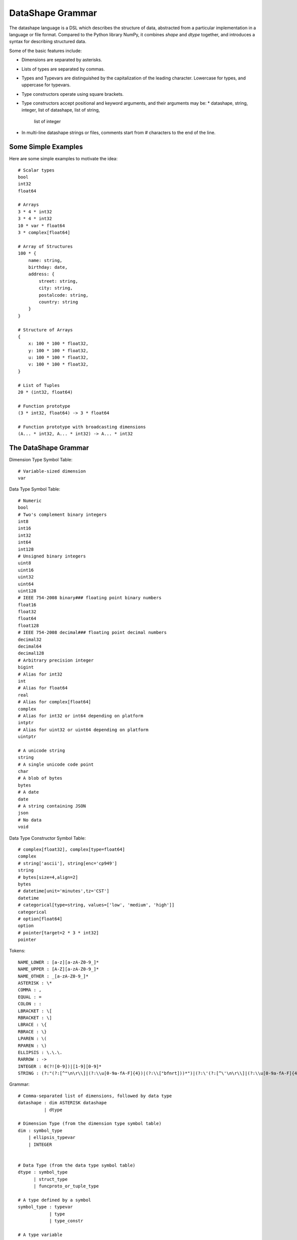 DataShape Grammar
=================

The datashape language is a DSL which describes the structure of data, abstracted from
a particular implementation in a language or file format. Compared to the Python
library NumPy, it combines `shape` and `dtype` together, and introduces a
syntax for describing structured data.

Some of the basic features include:

* Dimensions are separated by asterisks.
* Lists of types are separated by commas.
* Types and Typevars are distinguished by the capitalization of the leading
  character. Lowercase for types, and uppercase for typevars.
* Type constructors operate using square brackets.
* Type constructors accept positional and keyword arguments,
  and their arguments may be:
  * datashape, string, integer, list of datashape, list of string,
    list of integer
* In multi-line datashape strings or files, comments start from
  # characters to the end of the line.

Some Simple Examples
--------------------

Here are some simple examples to motivate the idea::

    # Scalar types
    bool
    int32
    float64

    # Arrays
    3 * 4 * int32
    3 * 4 * int32
    10 * var * float64
    3 * complex[float64]

    # Array of Structures
    100 * {
        name: string,
        birthday: date,
        address: {
            street: string,
            city: string,
            postalcode: string,
            country: string
        }
    }

    # Structure of Arrays
    {
        x: 100 * 100 * float32,
        y: 100 * 100 * float32,
        u: 100 * 100 * float32,
        v: 100 * 100 * float32,
    }

    # List of Tuples
    20 * (int32, float64)

    # Function prototype
    (3 * int32, float64) -> 3 * float64

    # Function prototype with broadcasting dimensions
    (A... * int32, A... * int32) -> A... * int32

The DataShape Grammar
---------------------

Dimension Type Symbol Table::

    # Variable-sized dimension
    var

Data Type Symbol Table::

    # Numeric
    bool
    # Two's complement binary integers
    int8
    int16
    int32
    int64
    int128
    # Unsigned binary integers
    uint8
    uint16
    uint32
    uint64
    uint128
    # IEEE 754-2008 binary### floating point binary numbers
    float16
    float32
    float64
    float128
    # IEEE 754-2008 decimal### floating point decimal numbers
    decimal32
    decimal64
    decimal128
    # Arbitrary precision integer
    bigint
    # Alias for int32
    int
    # Alias for float64
    real
    # Alias for complex[float64]
    complex
    # Alias for int32 or int64 depending on platform
    intptr
    # Alias for uint32 or uint64 depending on platform
    uintptr

    # A unicode string
    string
    # A single unicode code point
    char
    # A blob of bytes
    bytes
    # A date
    date
    # A string containing JSON
    json
    # No data
    void

Data Type Constructor Symbol Table::

    # complex[float32], complex[type=float64]
    complex
    # string['ascii'], string[enc='cp949']
    string
    # bytes[size=4,align=2]
    bytes
    # datetime[unit='minutes',tz='CST']
    datetime
    # categorical[type=string, values=['low', 'medium', 'high']]
    categorical
    # option[float64]
    option
    # pointer[target=2 * 3 * int32]
    pointer

Tokens::

    NAME_LOWER : [a-z][a-zA-Z0-9_]*
    NAME_UPPER : [A-Z][a-zA-Z0-9_]*
    NAME_OTHER : _[a-zA-Z0-9_]*
    ASTERISK : \*
    COMMA : ,
    EQUAL : =
    COLON : :
    LBRACKET : \[
    RBRACKET : \]
    LBRACE : \{
    RBRACE : \}
    LPAREN : \(
    RPAREN : \)
    ELLIPSIS : \.\.\.
    RARROW : ->
    INTEGER : 0(?![0-9])|[1-9][0-9]*
    STRING : (?:"(?:[^"\n\r\\]|(?:\\u[0-9a-fA-F]{4})|(?:\\["bfnrt]))*")|(?:\'(?:[^\'\n\r\\]|(?:\\u[0-9a-fA-F]{4})|(?:\\['bfnrt]))*"))*\')


Grammar::

    # Comma-separated list of dimensions, followed by data type
    datashape : dim ASTERISK datashape
              | dtype

    # Dimension Type (from the dimension type symbol table)
    dim : symbol_type
        | ellipsis_typevar
        | INTEGER


    # Data Type (from the data type symbol table)
    dtype : symbol_type
          | struct_type
          | funcproto_or_tuple_type

    # A type defined by a symbol
    symbol_type : typevar
                | type
                | type_constr

    # A type variable
    typevar : NAME_UPPER

    # A type variable with ellipsis
    ellipsis_typevar : NAME_UPPER ELLIPSIS

    # A bare type (from the data type symbol table)
    type : NAME_LOWER

    # Type Constructor (from the data type constructor symbol table)
    type_constr : NAME_LOWER LBRACKET type_arg_list RBRACKET

    # Type Constructor: list of arguments
    type_arg_list : type_arg COMMA type_arg_list
                  | type_kwarg_list
                  | type_arg

    # Type Constructor: list of arguments
    type_kwarg_list : type_kwarg COMMA type_kwarg_list
                    | type_kwarg

    # Type Constructor : single argument
    type_arg : datashape
             | INTEGER
             | STRING
             | list_type_arg

    # Type Constructor : single keyword argument
    type_kwarg : NAME_LOWER EQUAL type_arg

    # Type Constructor : single list argument
    list_type_arg : empty_list
                  | LBRACKET datashape_list RBRACKET
                  | LBRACKET integer_list RBRACKET
                  | LBRACKET string_list RBRACKET

    empty_list : LBRACKET RBRACKET

    datashape_list : datashape COMMA datashape_list
                   | datashape

    integer_list : INTEGER COMMA integer_list
                 | INTEGER

    string_list : STRING COMMA string_list
                | STRING


    # Struct/Record type (allowing for a trailing comma)
    struct_type : LBRACE struct_field_list RBRACE
                | LBRACE struct_field_list COMMA RBRACE

    struct_field_list : struct_field COMMA struct_field_list
                      | struct_field

    struct_field : struct_field_name COLON datashape

    struct_field_name : NAME_LOWER
                      | NAME_UPPER
                      | NAME_OTHER

    # Function prototype is a tuple with an arrow to the output type
    funcproto_or_tuple_type : tuple_type RARROW datashape
                            | tuple_type
    
    # Tuple type (allowing for a trailing comma)
    tuple_type : LPAREN tuple_item_list RPAREN
               | LPAREN tuple_item_list COMMA RPAREN
               | LPAREN RPAREN

    tuple_item_list : datashape COMMA tuple_item_list
                    | datashape
